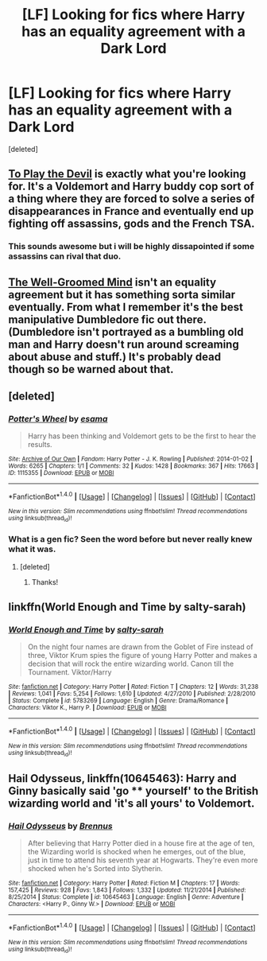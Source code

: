 #+TITLE: [LF] Looking for fics where Harry has an equality agreement with a Dark Lord

* [LF] Looking for fics where Harry has an equality agreement with a Dark Lord
:PROPERTIES:
:Score: 10
:DateUnix: 1468008990.0
:DateShort: 2016-Jul-09
:FlairText: Request
:END:
[deleted]


** [[https://www.fanfiction.net/s/9118123/1/To-Play-the-Devil][To Play the Devil]] is exactly what you're looking for. It's a Voldemort and Harry buddy cop sort of a thing where they are forced to solve a series of disappearances in France and eventually end up fighting off assassins, gods and the French TSA.
:PROPERTIES:
:Score: 8
:DateUnix: 1468023661.0
:DateShort: 2016-Jul-09
:END:

*** This sounds awesome but i will be highly dissapointed if some assassins can rival that duo.
:PROPERTIES:
:Author: Manicial
:Score: 1
:DateUnix: 1468038541.0
:DateShort: 2016-Jul-09
:END:


** [[https://www.fanfiction.net/s/8163784/1/The-Well-Groomed-Mind][The Well-Groomed Mind]] isn't an equality agreement but it has something sorta similar eventually. From what I remember it's the best manipulative Dumbledore fic out there. (Dumbledore isn't portrayed as a bumbling old man and Harry doesn't run around screaming about abuse and stuff.) It's probably dead though so be warned about that.
:PROPERTIES:
:Score: 3
:DateUnix: 1468024150.0
:DateShort: 2016-Jul-09
:END:


** [deleted]
:PROPERTIES:
:Score: 2
:DateUnix: 1468025042.0
:DateShort: 2016-Jul-09
:END:

*** [[http://archiveofourown.org/works/1115355][*/Potter's Wheel/*]] by [[http://archiveofourown.org/users/esama/pseuds/esama][/esama/]]

#+begin_quote
  Harry has been thinking and Voldemort gets to be the first to hear the results.
#+end_quote

^{/Site/: [[http://www.archiveofourown.org/][Archive of Our Own]] *|* /Fandom/: Harry Potter - J. K. Rowling *|* /Published/: 2014-01-02 *|* /Words/: 6265 *|* /Chapters/: 1/1 *|* /Comments/: 32 *|* /Kudos/: 1428 *|* /Bookmarks/: 367 *|* /Hits/: 17663 *|* /ID/: 1115355 *|* /Download/: [[http://archiveofourown.org/downloads/es/esama/1115355/Potters%20Wheel.epub?updated_at=1388662893][EPUB]] or [[http://archiveofourown.org/downloads/es/esama/1115355/Potters%20Wheel.mobi?updated_at=1388662893][MOBI]]}

--------------

*FanfictionBot*^{1.4.0} *|* [[[https://github.com/tusing/reddit-ffn-bot/wiki/Usage][Usage]]] | [[[https://github.com/tusing/reddit-ffn-bot/wiki/Changelog][Changelog]]] | [[[https://github.com/tusing/reddit-ffn-bot/issues/][Issues]]] | [[[https://github.com/tusing/reddit-ffn-bot/][GitHub]]] | [[[https://www.reddit.com/message/compose?to=tusing][Contact]]]

^{/New in this version: Slim recommendations using/ ffnbot!slim! /Thread recommendations using/ linksub(thread_id)!}
:PROPERTIES:
:Author: FanfictionBot
:Score: 1
:DateUnix: 1468025073.0
:DateShort: 2016-Jul-09
:END:


*** What is a gen fic? Seen the word before but never really knew what it was.
:PROPERTIES:
:Author: Hobbitcraftlol
:Score: 1
:DateUnix: 1468056305.0
:DateShort: 2016-Jul-09
:END:

**** [deleted]
:PROPERTIES:
:Score: 3
:DateUnix: 1468056941.0
:DateShort: 2016-Jul-09
:END:

***** Thanks!
:PROPERTIES:
:Author: Hobbitcraftlol
:Score: 1
:DateUnix: 1468057284.0
:DateShort: 2016-Jul-09
:END:


** linkffn(World Enough and Time by salty-sarah)
:PROPERTIES:
:Author: whatalameusername
:Score: 2
:DateUnix: 1468031645.0
:DateShort: 2016-Jul-09
:END:

*** [[http://www.fanfiction.net/s/5783269/1/][*/World Enough and Time/*]] by [[https://www.fanfiction.net/u/1212858/salty-sarah][/salty-sarah/]]

#+begin_quote
  On the night four names are drawn from the Goblet of Fire instead of three, Viktor Krum spies the figure of young Harry Potter and makes a decision that will rock the entire wizarding world. Canon till the Tournament. Viktor/Harry
#+end_quote

^{/Site/: [[http://www.fanfiction.net/][fanfiction.net]] *|* /Category/: Harry Potter *|* /Rated/: Fiction T *|* /Chapters/: 12 *|* /Words/: 31,238 *|* /Reviews/: 1,041 *|* /Favs/: 5,254 *|* /Follows/: 1,610 *|* /Updated/: 4/27/2010 *|* /Published/: 2/28/2010 *|* /Status/: Complete *|* /id/: 5783269 *|* /Language/: English *|* /Genre/: Drama/Romance *|* /Characters/: Viktor K., Harry P. *|* /Download/: [[http://www.ff2ebook.com/old/ffn-bot/index.php?id=5783269&source=ff&filetype=epub][EPUB]] or [[http://www.ff2ebook.com/old/ffn-bot/index.php?id=5783269&source=ff&filetype=mobi][MOBI]]}

--------------

*FanfictionBot*^{1.4.0} *|* [[[https://github.com/tusing/reddit-ffn-bot/wiki/Usage][Usage]]] | [[[https://github.com/tusing/reddit-ffn-bot/wiki/Changelog][Changelog]]] | [[[https://github.com/tusing/reddit-ffn-bot/issues/][Issues]]] | [[[https://github.com/tusing/reddit-ffn-bot/][GitHub]]] | [[[https://www.reddit.com/message/compose?to=tusing][Contact]]]

^{/New in this version: Slim recommendations using/ ffnbot!slim! /Thread recommendations using/ linksub(thread_id)!}
:PROPERTIES:
:Author: FanfictionBot
:Score: 1
:DateUnix: 1468031668.0
:DateShort: 2016-Jul-09
:END:


** *Hail Odysseus*, linkffn(10645463): Harry and Ginny basically said 'go **** yourself' to the British wizarding world and 'it's all yours' to Voldemort.
:PROPERTIES:
:Author: InquisitorCOC
:Score: 1
:DateUnix: 1468018536.0
:DateShort: 2016-Jul-09
:END:

*** [[http://www.fanfiction.net/s/10645463/1/][*/Hail Odysseus/*]] by [[https://www.fanfiction.net/u/4577618/Brennus][/Brennus/]]

#+begin_quote
  After believing that Harry Potter died in a house fire at the age of ten, the Wizarding world is shocked when he emerges, out of the blue, just in time to attend his seventh year at Hogwarts. They're even more shocked when he's Sorted into Slytherin.
#+end_quote

^{/Site/: [[http://www.fanfiction.net/][fanfiction.net]] *|* /Category/: Harry Potter *|* /Rated/: Fiction M *|* /Chapters/: 17 *|* /Words/: 157,425 *|* /Reviews/: 928 *|* /Favs/: 1,843 *|* /Follows/: 1,332 *|* /Updated/: 11/21/2014 *|* /Published/: 8/25/2014 *|* /Status/: Complete *|* /id/: 10645463 *|* /Language/: English *|* /Genre/: Adventure *|* /Characters/: <Harry P., Ginny W.> *|* /Download/: [[http://www.ff2ebook.com/old/ffn-bot/index.php?id=10645463&source=ff&filetype=epub][EPUB]] or [[http://www.ff2ebook.com/old/ffn-bot/index.php?id=10645463&source=ff&filetype=mobi][MOBI]]}

--------------

*FanfictionBot*^{1.4.0} *|* [[[https://github.com/tusing/reddit-ffn-bot/wiki/Usage][Usage]]] | [[[https://github.com/tusing/reddit-ffn-bot/wiki/Changelog][Changelog]]] | [[[https://github.com/tusing/reddit-ffn-bot/issues/][Issues]]] | [[[https://github.com/tusing/reddit-ffn-bot/][GitHub]]] | [[[https://www.reddit.com/message/compose?to=tusing][Contact]]]

^{/New in this version: Slim recommendations using/ ffnbot!slim! /Thread recommendations using/ linksub(thread_id)!}
:PROPERTIES:
:Author: FanfictionBot
:Score: 1
:DateUnix: 1468018582.0
:DateShort: 2016-Jul-09
:END:
